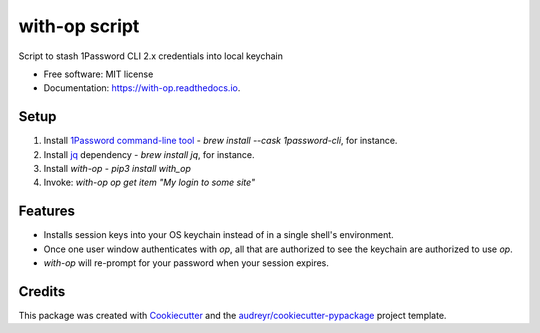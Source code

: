 ==============
with-op script
==============


.. image:: https://circleci.com/gh/apiology/with-op.svg?style=svg
    :target: https://circleci.com/gh/apiology/with-op

.. image:: https://img.shields.io/pypi/v/with-op.svg
        :target: https://pypi.python.org/pypi/with-op

.. image:: https://readthedocs.org/projects/with-op/badge/?version=latest
        :target: https://with-op.readthedocs.io/en/latest/?badge=latest
        :alt: Documentation Status

Script to stash 1Password CLI 2.x credentials into local keychain


* Free software: MIT license
* Documentation: https://with-op.readthedocs.io.


Setup
-----

1. Install `1Password command-line tool <https://developer.1password.com/docs/cli>`_ - `brew install --cask 1password-cli`, for instance.
2. Install `jq <https://stedolan.github.io/jq/>`_ dependency - `brew install jq`, for instance.
3. Install `with-op` - `pip3 install with_op`
4. Invoke: `with-op op get item "My login to some site"`

Features
--------

* Installs session keys into your OS keychain instead of in a single shell's environment.
* Once one user window authenticates with `op`, all that are authorized to see the keychain are authorized to use `op`.
* `with-op` will re-prompt for your password when your session expires.

Credits
-------

This package was created with Cookiecutter_ and the `audreyr/cookiecutter-pypackage`_ project template.

.. _Cookiecutter: https://github.com/audreyr/cookiecutter
.. _`audreyr/cookiecutter-pypackage`: https://github.com/audreyr/cookiecutter-pypackage
